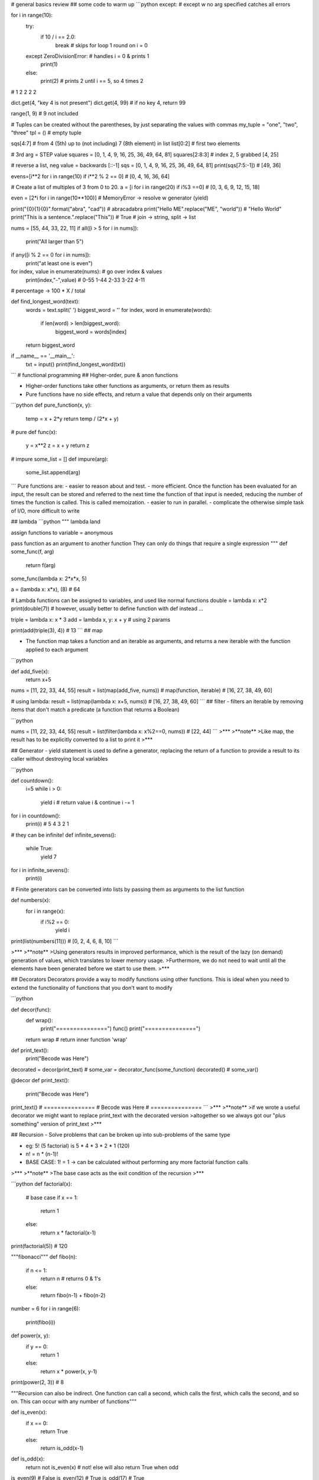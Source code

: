 # general basics review
## some code to warm up
```python
except: # except w no arg specified catches all errors
	
for i in range(10):
    try:
        if 10 / i == 2.0:
            break  # skips for loop 1 round on i = 0
    except ZeroDivisionError:  # handles i = 0 & prints 1
        print(1)
    else:
        print(2)   # prints 2 until i == 5, so 4 times 2
# 1 2 2 2 2
			
dict.get(4, "key 4 is not present")
dict.get(4, 99) # if no key 4, return 99

range(1, 9) # 9 not included

# Tuples can be created without the parentheses, by just separating the values with commas
my_tuple = "one", "two", "three"
tpl = () # empty tuple

sqs[4:7] # from 4 (5th) up to (not including) 7 (8th element) in list
list[0:2] # first two elements

# 3rd arg = STEP value
squares = [0, 1, 4, 9, 16, 25, 36, 49, 64, 81] 
squares[2:8:3] # index 2, 5 grabbed [4, 25]

# reverse a list, neg value = backwards
[::-1] 
sqs = [0, 1, 4, 9, 16, 25, 36, 49, 64, 81]
print(sqs[7:5:-1]) # [49, 36]

evens=[i**2 for i in range(10) if i**2 % 2 == 0]
# [0, 4, 16, 36, 64]

# Create a list of multiples of 3 from 0 to 20.
a = [i for i in range(20) if i%3 ==0] # [0, 3, 6, 9, 12, 15, 18]

even = [2*i for i in range(10**100)] # MemoryError -> resolve w generator (yield)

print("{0}{1}{0}".format("abra", "cad")) # abracadabra
print("Hello ME".replace("ME", "world")) # "Hello World"
print("This is a sentence.".replace("This")) # True
# join -> string, split -> list

nums = [55, 44, 33, 22, 11]
if all([i > 5 for i in nums]):
    print("All larger than 5")
	
if any([i % 2 == 0 for i in nums]):
    print("at least one is even")
	
for index, value in enumerate(nums):  # go over index & values
    print(index,"-",value) # 0-55 1-44 2-33 3-22 4-11
# percentage -> 100 * X / total

def find_longest_word(text):
    words = text.split(' ')
    biggest_word = ''
    for index, word in enumerate(words):
        if len(word) > len(biggest_word):
            biggest_word = words[index]
    return biggest_word


if __name__ == '__main__':
    txt = input()
    print(find_longest_word(txt))

```
# functional programming
## Higher-order, pure & anon functions

- Higher-order functions take other functions as arguments, or return them as results
- Pure functions have no side effects, and return a value that depends only on their arguments

```python
def pure_function(x, y):
    temp = x + 2*y
    return temp / (2*x + y)

# pure
def func(x):
    y = x**2
    z = x + y
    return z

# impure
some_list = []
def impure(arg):
    some_list.append(arg)

```
Pure functions are:
- easier to reason about and test.
- more efficient. Once the function has been evaluated for an input, the result can be stored and referred to the next time the function of that input is needed, reducing the number of times the function is called. This is called memoization.
- easier to run in parallel. 
- complicate the otherwise simple task of I/O, more difficult to write

## lambda
```python
""" lambda land

assign functions to variable = anonymous

pass function as an argument to another function
They can only do things that require a single expression
"""
def some_func(f, arg)
    return f(arg)

some_func(lambda x: 2*x*x, 5)

a = (lambda x: x*x), (8) # 64

# Lambda functions can be assigned to variables, and used like normal functions
double = lambda x: x*2
print(double(7))
# however, usually better to define function with def instead ...

triple = lambda x: x * 3
add = lambda x, y: x + y  # using 2 params

print(add(triple(3), 4)) # 13
```
## map

- The function map takes a function and an iterable as arguments, and returns a new iterable with the function applied to each argument

```python

def add_five(x):
	return x+5

nums = [11, 22, 33, 44, 55]
result = list(map(add_five, nums)) # map(function, iterable)
# [16, 27, 38, 49, 60]

# using lambda:
result = list(map(lambda x: x+5, nums)) # [16, 27, 38, 49, 60]
```
## filter
- filters an iterable by removing items that don't match a predicate
(a function that returns a Boolean)

```python

nums = [11, 22, 33, 44, 55]
result = list(filter(lambda x: x%2==0, nums)) # [22, 44]
```
>***
>**note**
>Like map, the result has to be explicitly converted to a list to print it
>***

## Generator
- yield statement is used to define a generator, replacing the return of a function to provide a result to its caller without destroying local variables

```python

def countdown():
	i=5
	while i > 0:
		yield i  # return value i & continue
		i -= 1


for i in countdown():
    print(i)  # 5 4 3 2 1

	
# they can be infinite!
def infinite_sevens():
    while True:
        yield 7


for i in infinite_sevens():
	print(i)
	
# Finite generators can be converted into lists by passing them as arguments to the list function

def numbers(x):
	for i in range(x):
		if i%2 == 0:
			yield i


print(list(numbers(11))) # [0, 2, 4, 6, 8, 10]
```

>***
>**note**
>Using generators results in improved performance, which is the result of the lazy (on demand) generation of values, which translates to lower memory usage.
>Furthermore, we do not need to wait until all the elements have been generated before we start to use them. 
>***

## Decorators
Decorators provide a way to modify functions using other functions.
This is ideal when you need to extend the functionality of functions that you don't want to modify

```python

def decor(func):
	def wrap():
		print("===============")
		func()
		print("===============")
	return wrap  # return inner function 'wrap'


def print_text():
	print("Becode was Here")


decorated = decor(print_text)  # some_var = decorator_func(some_function)
decorated()  # some_var()

@decor
def print_text():
	print("Becode was Here")


print_text()
# ===============
# Becode was Here
# ===============
```
>***
>**note**
>if we wrote a useful decorator we might want to replace print_text with the decorated version
>altogether so we always got our "plus something" version of print_text
>***

## Recursion
- Solve problems that can be broken up into sub-problems of the same type

- eg: 5! (5 factorial) is 5 * 4 * 3 * 2 * 1 (120)
- n! = n * (n-1)!
- BASE CASE: 1! = 1 -> can be calculated without performing any more factorial function calls

>***
>**note**
>The base case acts as the exit condition of the recursion
>***

```python
def factorial(x):
	# base case
	if x == 1:
		return 1
	else:
		return x * factorial(x-1)


print(factorial(5))  # 120


"""fibonacci"""
def fibo(n):
    if n <= 1:
        return n  # returns 0 & 1's
    else:
        return fibo(n-1) + fibo(n-2)


number = 6
for i in range(6):
    print(fibo(i))
		


def power(x, y):
    if y == 0:
        return 1
    else:
        return x * power(x, y-1)


print(power(2, 3))  # 8


"""Recursion can also be indirect. One function can call a second, which calls the first, which calls the second, and so on. This can occur with any number of functions"""


def is_even(x):
	if x == 0:
		return True
	else:
		return is_odd(x-1)


def is_odd(x):
	return not is_even(x)  # not! else will also return True when odd


is_even(9)  # False
is_even(12) # True
is_odd(17)  # True

```
## sets
- Are unordered, so can't be indexed
- Cannot contain duplicate elements
- Faster membership checking than lists
- ~~append~~ use set.add()
- set.remove(x) # specific element
- set.pop(x) # remove arbirary element

|set operation| operator| description|
|:---:|:---:|---|
|union       |   \|  | combine 2 sets to form new one |
|intersection|   &   | get items present in both |
|difference  |   -   | get items in 1st set but not in 2nd|
|symmetric difference|^|get items in either but not both|
```python
first = {1, 2, 3, 4, 5, 6}
second = {4, 5, 6, 7, 8, 9}

print(first | second) # {1, 2, 3, 4, 5, 6, 7, 8, 9}
print(first & second) # {4, 5, 6}
print(first - second) # {1, 2, 3}
print(first ^ second) # {1, 2, 3, 7, 8, 9}


```
## itertools
### count accumulate cycle repeat takewhile chain

One type of function it produces is **infinite iterators**
| function | description |
|---|:---|
| Count | **counts up** infinitely from a value|
| Cycle | *infinitely iterates through an iterable* (for instance a list or string)|
| Repeat| **repeats an object**, either infinitely or a specific number of times|
| Takewhile| takes items from iterable while predicate function remains True |
| Chain | **combines** iterables |
| Accumulate |returns a **running total** of values in an iterable|

```python
from itertools import count

for i in count(3): # counts up starting from 3
	print(i)
	if i>= 11:
		break

""" 3  4  5  6  7  8  9  10  11 """


from itertools import accumulate, takewhile


nums = list(accumulate(range(8)))
print(nums)  # [0,  1,   3,   6,  10,   15,   21, 28]
             # [0, 0+1, 1+2, 3+3, 6+4, 10+5, 15+6, 21+7]


print(list(takewhile(lambda x: x<=6, nums)))  # [0, 1, 3, 6]

# takewhile stops as soon as predicate == FALSE!
nums = [2, 4, 6, 7, 9, 8]  # will stop returning at hitting value 7
print(list(takewhile(lambda x: x%2==0, nums)))  # [2, 4, 6]



```

### itertools combinatoric functions (get all combo's)

```python

from itertools import product, permutations

letters = ("A", "B")

print(list(product(letters, range(2)))) # [('A', 0), ('A', 1), ('B', 0), ('B', 1)]
print(list(permutations(letters))) # [('A', 'B'), ('B', 'A')]


letters = ("A", "B", "C")
print(list(permutations(letters)))
#[('A', 'B', 'C'), ('A', 'C', 'B'), ('B', 'A', 'C'), ('B', 'C', 'A'), ('C', 'A', 'B'), ('C', 'B', 'A')]

a={1, 2}
print(len(list(product(range(3), a)))) # 6
print(list(product(range(3), a)))  # [(0, 1), (0, 2), (1, 1), (1, 2), (2, 1), (2, 2)]

```


# OOP
## Classes
### Superclass

```python

# Superclass
class Animal:
	def __init__(self, name, color):
		self.name = name
		self.color = color

# Subclass
# If a class inherits from another with the same attributes or methods, it overrides them
class Cat(Animal):
	def purr(self):
		print("Purrr")
		
tiger = Cat("tiger", "black")
print(tiger.color)
tiger.purr
```
### indirect inheritance
```python
class A:
	def method(self):
		print("A method")
		
class B:
	def another_method(self):
		print("B method")
		
class C:
	def third_method(self):
		print("C method")
		
c = C()
c.method()
c.another_method()
c.third_method()
```

### super function
```python
class A: # superclass
	def spam(self):
		print(1)

class B(A)
    def spam(self):
	    print(2)
	    super().spam() # calls spam method of superclass
		
B().spam()
```
### magic methods
[special method names](https://docs.python.org/3/reference/datamodel.html#special-method-names)
[nice summary on github](https://github.com/RafeKettler/magicmethods/blob/master/magicmethods.markdown)

* f __ne__ is not implemented, it returns the opposite of __eq__
There are no other relationships between the other operators

|magic method| operator |
|------------|:--------:|
|\_\_sub__| - |
|\_\_mul__| * |
|\_\_truediv__| / |
|\_\_floordiv__| // |
|\_\_mod__| % |
|\_\_pow__| ** |
|\_\_and__| & |
|\_\_xor__| ^ |
|\_\_or__| \| |


* if x hasn't implemented \_\_add__, and x and y are of different types, then y.\_\_radd__(x) is called. There are equivalent r methods for all magic methods in table
* If \_\_ne__ is not implemented, it returns the opposite of \_\_eq__

### object lifecycle
- Destruction of an object occurs when its reference count reaches zero
Reference count is the number of variables and other elements that refer to an object
- two (or more) objects can be referred to by each other only, and therefore can be deleted as well
- The del statement reduces the reference count of an object by one, and this often leads to its deletion
- In summary, an object's reference count increases when it is assigned a new name or placed in a container (list, tuple, or dictionary)

### data hiding
* Weakly private methods and attributes have a *single underscore* at the beginning
* it is mostly only a convention, and does not stop external code from accessing them
* Its only actual effect is that from module_name import * won't import variables that start with a single underscore
* Strongly private methods and attributes have a **double underscore** at the beginning of their names. This causes their names to be mangled, which means that they can't be accessed from outside the class
* Name mangled methods can still be accessed externally, but by a different name. The method __privatemethod of class Spam could be accessed externally with _Spam__privatemethod
```python
class Spam:
    __egg = 7
    def print_egg(self):
        print(self.__egg)


s = Spam()
s.print_egg() # 7
print(s._Spam__egg) # 7  _Class__private_attr
print(s.__egg)  # AttributeError: 'Spam' object has no attribute '__egg'
print(_Spam__egg)

```
- How would the attribute __a of the class b be accessed from outside the class?
``_b__a``


### class methods

* are called by a class, which is passed to the cls parameter of the method
* A common use of these are factory methods, which instantiate an instance of a class, using different parameters than those usually passed to the class constructor
* @classmethod
```python
class Rectangle:
    def __init__(self, width, height):
		self.width = width
		self.height = height

    def calculate_area(self):
        return self.width * self.height

    @classmethod
    def new_square(cls, side_length):
        return cls(side_lenght, side_length)


square = Rectangle.new_square(5)
print(square.calculate_area()) # 25



class Juice:
    def __init__(self, name, capacity):
        self.name = name
        self.capacity = capacity

    def __add__(self, other):
        combined_cap = self.capacity + other.capacity
        combined_name = self.name + '&' + other.name
        return Juice(combined_name, combined_cap)

    def __str__(self):
        return (self.name + ' ('+str(self.capacity)+'L)')


a = Juice('Orange', 1.5)
b = Juice('Apple', 2.0)

result = a + b
print(result)

```
### static methods
- don't receive additional arguments
- @staticmethod
```python

```
### properties
- customizing access to instance attributes
- @property
- method will be called instead of attribute with same name
- common use is to make it read-only

```python
class Pizza:
    def __init__(self, toppings):
        self.toppings = toppings

    @property
    def pineapple_allowed(self):
        return False

pizza = Pizza(["cheese", "tomato"])
print(pizza.pinapple_allowed)
pizza.pineapple_allowed = True
```
#### setter/getter
- to define a setter you use decorator of the same name as property dot setter
- @skin_color.setter

```python
class Pizza:
    def __init__(self, toppings):
		self.toppings = toppings
		self._pineapple_allowed = False

	@property
	def pineapple_allowed(self):
		return self._pineapple_allowed
	
	@pineapple_allowed.setter
	def pineapple_allowed(self, value):
		if value:
			password = input("Enter the password: ")
			if password == "Sw0rdf1sh!":
				self._pineapple_allowed = value
			else:
				raise ValueError("Alert! Intruder!")
				
				
pizza = Pizza(["cheese", "tomato"])
print(pizza.pineapple_allowed)
pizza.pineapple_allowed = True
print(pizza.pineapple_allowed)


# simple game
class Goblin(GameObject):
    def __init__(self, name):
        self.class_name = "goblin"
        self.health = 3
        self._desc = " A foul creature"
        super().__init__(name)

    @property
    def desc(self):
        if self.health >=3:
            return self._desc
        elif self.health == 2:
            health_line = "It has a wound on its knee."
        elif self.health == 1:
            health_line = "Its left arm has been cut off!"
        elif self.health <= 0:
            health_line = "It is dead."
        return self._desc + "\n" + health_line

    @desc.setter
    def desc(self, value):
        self._desc = value

def hit(noun):
    if noun in GameObject.objects:
        thing = GameObject.objects[noun]
        if type(thing) == Goblin:
            thing.health = thing.health - 1
            if thing.health <= 0:
                msg = "You killed the goblin!"
            else: 
                msg = "You hit the {}".format(thing.class_name)
    else:
        msg ="There is no {} here.".format(noun) 
    return msg

```
# regex

## regex functions
|function|desciption|
|--|:--:|
|re.match| determine whether it matches at the **beginning** of a string|
|re.search|finds a match of a pattern **anywhere** in the string|
|re.findall|returns a **list** of all substrings that match a pattern|
|re.iter| same as re.findall but returns an **iterator**
|re.sub| replace all (or count) occurences of pattern in string
|re.split(delim, string)| split string into list using delimiter|
```python

import re

pattern = r"pam"
match = re.search(pattern, "eggspamsausage")
if match:
    print(match.group())  # pam -> returns string matched = pam
    print(match.start())  # 4   -> returns start of first match
    print(match.end())    # 7   -> returns end of first match
    print(match.span())   # (4, 7) -> returns start & end of first match as tuple
	print(match.string)   # eggspamsausage -> returns string passed into function
	
	
# re.sub
str = "My name is David. Hi David."
pattern = r"David"
new_str = re.sub(pattern, "Patrick", str, count=1)
print(new_str)  # My name is Patrick. Hi David.
		

```
## metacharacters
|char|description|example|
|:--:|-----------|-------|
[]	|A set of characters	|"[a-m]"	|
|\	|Signals a special sequence (can also be used to escape special characters)	|"\d"	
|.	|Any character (except newline character)|	"he..o"	|
|^	|Starts with	|"^hello"	|
|$	|Ends with	|"world$"|	
|*	|Zero or more occurrences|	"aix*"	|
|+	|One or more occurrences	|"aix+"	|
|{}	|Exactly the specified number of occurrences|	"al{2}"	|
|\|	|Either or	|"falls|stays"	|
|()	|Capture and group|

## special sequences aka character classes
|Character|	Description|Example|
|---------|------------|-------|
\A	|Returns a match if the specified characters are at the beginning of the string|	"\AThe"	
\b	|Returns a match where the specified characters are at the beginning or at the end of a word	|r"\bain"
|||r"ain\b"	
\B	|Returns a match where the specified characters are present, but NOT at the beginning (or at the end) of a word|	r"\Bain"
|||r"ain\B"	
\d	|Returns a match where the string contains digits (numbers from 0-9)|	"\d"	
\D	|Returns a match where the string DOES NOT contain digits|	"\D"	
\s	|Returns a match where the string contains a white space character|	"\s"	
\S	|Returns a match where the string DOES NOT contain a white space character|	"\S"	
\w	|Returns a match where the string contains any word characters (characters from a to Z, digits from 0-9, and the underscore _ character)	|"\w"	
\W	|Returns a match where the string DOES NOT contain any word characters|	"\W"	
\Z	|Returns a match if the specified characters are at the end of the string	|"Spain\Z"

## sets
| set| description|
|--|---|
[ ] | Contains a set of characters to match
[amk] | Matches either a, m, or k. It does not match amk
[a-z] | Matches any alphabet from a to z
[a\\-z] | Matches a, -, or z. It matches - because \ escapes it
[a-] | Matches a or -, because - is not being used to indicate a series of characters
[-a] | As above, matches a or -
[a-z0-9] | Matches characters from a to z and also from 0 to 9
[(+*)] | Special characters become literal inside a set, so this matches (, +, *, and )
[^ab5] | Adding ^ excludes any character in the set. Here, it matches characters that are not a, b, or 5

## groups
|group|description|
|-----|-----------|
( ) | Matches the expression inside the parentheses and groups it
(? ) | Inside parentheses like this, ? acts as an extension notation. Its meaning depends on the character immediately to its right
(?PAB) | Matches the expression AB, and it can be accessed with the group name
(?aiLmsux) | Here, a, i, L, m, s, u, and x are flags:
||a — Matches ASCII only
||i — Ignore case
||L — Locale dependent
||m — Multi-line
||s — Matches all
||u — Matches unicode
||x — Verbose
(?:A) | Matches the expression as represented by A, but unlike (?PAB), it cannot be retrieved afterwards
(?#...) | A comment. Contents are for us to read, not for matching
A(?=B) | Lookahead assertion. This matches the expression A only if it is followed by B
A(?!B) | Negative lookahead assertion. This matches the expression A only if it is not followed by B
(?<=B)A | Positive lookbehind assertion. This matches the expression A only if B is immediately to its left. This can only matched fixed length expressions
(?<!B)A | Negative lookbehind assertion. This matches the expression A only if B is not immediately to its left. This can only matched fixed length expressions
(?P=name) | Matches the expression matched by an earlier group named “name”
(...)\\1 | The number 1 corresponds to the first group to be matched. If we want to match more instances, use 1 up to 99 (1 = repeat the same thing)
```python

import re

pattern = r"(?P<first>abc)(?:def)(ghi)"
# named group matching 'abc' followed by non-capturing group 'def' followed by 'ghi'
match = re.match(pattern, "abcdefghi")

if match:
    print(match.group("first"))  # abc
    print(match.groups())  # ('abc', 'ghi')


"""
\A and \Z match the beginning and end of a string
\b matches the empty string between \w and \W characters, or \w characters and -- the beginning or end of the string. Informally, it represents the boundary between words
\B matches the empty string anywhere else
\b(cat)\b" basically matches the word "cat" surrounded by word boundaries
"""

str = "Please contact info@sololearn.com for assistance"
pattern = r"([\w\.-]+)@([\w\.-]+)(\.[\w\.]+)"

```
# good to know
## tuple unpacking
- Tuple unpacking allows you to assign each item in an **iterable** (often a tuple) to a variable
- can be also used to swap variables by doing a, b = b, a
since b, a on the right hand side forms the tuple (b, a) which is then unpacked
- A variable that is prefaced with an asterisk (\*) takes all values from the iterable that are left over from the other variables
```python
a, b, *c, d = [1, 2, 3, 4, 5, 6, 7, 8, 9]
print(a)  # 1
print(b)  # 2
print(c)  # [3, 4, 5, 6, 7, 8]
print(d)  # 9

```
## Ternary operator

```python
a = 7
b = 1 if a >= 5 else 42
print(b) # b = 1 cuz 7>=5

status = 1
msg = "logout" if status = 1 else "login"

b = 1 if 2+2 == 5 else 2
```
## more on else
* With the for or while loop, the code within it is called if the loop finishes normally (when a break statement does not cause an exit from the loop)
```python
for i in range(10):
	if i == 999:
		break
else:
	print("this is executed bc i goes from 0 up to 9, not 999")
	

for i in range(10):
    if i == 5:
        break  # -> breaks loop, else block not run
else:
    print("this is NOT executed, i = 5 breaks the loop")
	
	
for i in range(10):
     if i > 5:
        print(i)
          break  # will print 6 & break
else:
     print("7")

```
* executed if NO ERROR occurs in TRY statement
```python
try:
    print(5 * 4/0)
except ZeroDivisionError:
    print("idiot")  # will print idiot :D
else:
    print("yay else ran") # did not run bc error ocurred
```
## `__main__`
- to make a file that can be both imported as a module and run as a script

* if python is running module (source file) as main program it sets \_\_name__ = "\_\_main__"
* if file imported as module \_\_name__ = "that_modules_name"
    * code in if `__name__ == "__main__":` block won't run

# Packaging
- involves use of the modules setuptools and distutils
- should contain a file called `__init__.py`
- parent dir has to have: `README.txt LICENSE.txt setup.py`

```python
# example
SoloLearn/
   LICENSE.txt
   README.txt
   setup.py
   sololearn/
      __init__.py
      sololearn.py
      sololearn2.py
```
## setup.py
- contains information necessary to assemble the package so it can be uploaded to PyPI and installed with pip
- After creating the setup.py file, upload it to PyPI, or use the command line to create a binary distribution (an executable installer)
- To build a **source distribution**, use the command line to navigate to the directory containing setup.py, and run the command `python setup.py sdist`
- Run `python setup.py bdist` or, for Windows, python setup.py bdist_wininst to build a **binary distribution**
- Use `python setup.py register`, followed by `python setup.py sdist upload` to upload a package
- Finally, install a package with `python setup.py install`
```python
# example setup.py
from distutils.core import setup

setup(
   name='SoloLearn', 
   version='0.1dev',
   packages=['sololearn',],
   license='MIT', 
   long_description=open('README.txt').read(),
)

```
>***
>**NOTE**
>For Windows, many tools are available for converting scripts to executables. For example, >py2exe, can be used to package a Python script, along with the libraries it requires, into a >single executable. PyInstaller and cx_Freeze serve the same purpose
>
>For Macs, use py2app, PyInstaller or cx_Freeze.

>***
```python

```
```python

```
```python

```
```python

```
```python

```
```python

```
>***
>**NOTE**
>
>***



id: 8059aa2f8e0f47fa88692039f800f7dc
parent_id: 9dc5f510516c48d4be44e2662f771a28
created_time: 2021-03-15T15:48:39.602Z
updated_time: 2021-03-20T11:02:26.270Z
is_conflict: 0
latitude: 0.00000000
longitude: 0.00000000
altitude: 0.0000
author: 
source_url: 
is_todo: 0
todo_due: 0
todo_completed: 0
source: joplin-desktop
source_application: net.cozic.joplin-desktop
application_data: 
order: 0
user_created_time: 2021-03-15T15:48:39.602Z
user_updated_time: 2021-03-20T11:02:26.270Z
encryption_cipher_text: 
encryption_applied: 0
markup_language: 1
is_shared: 0
type_: 1
